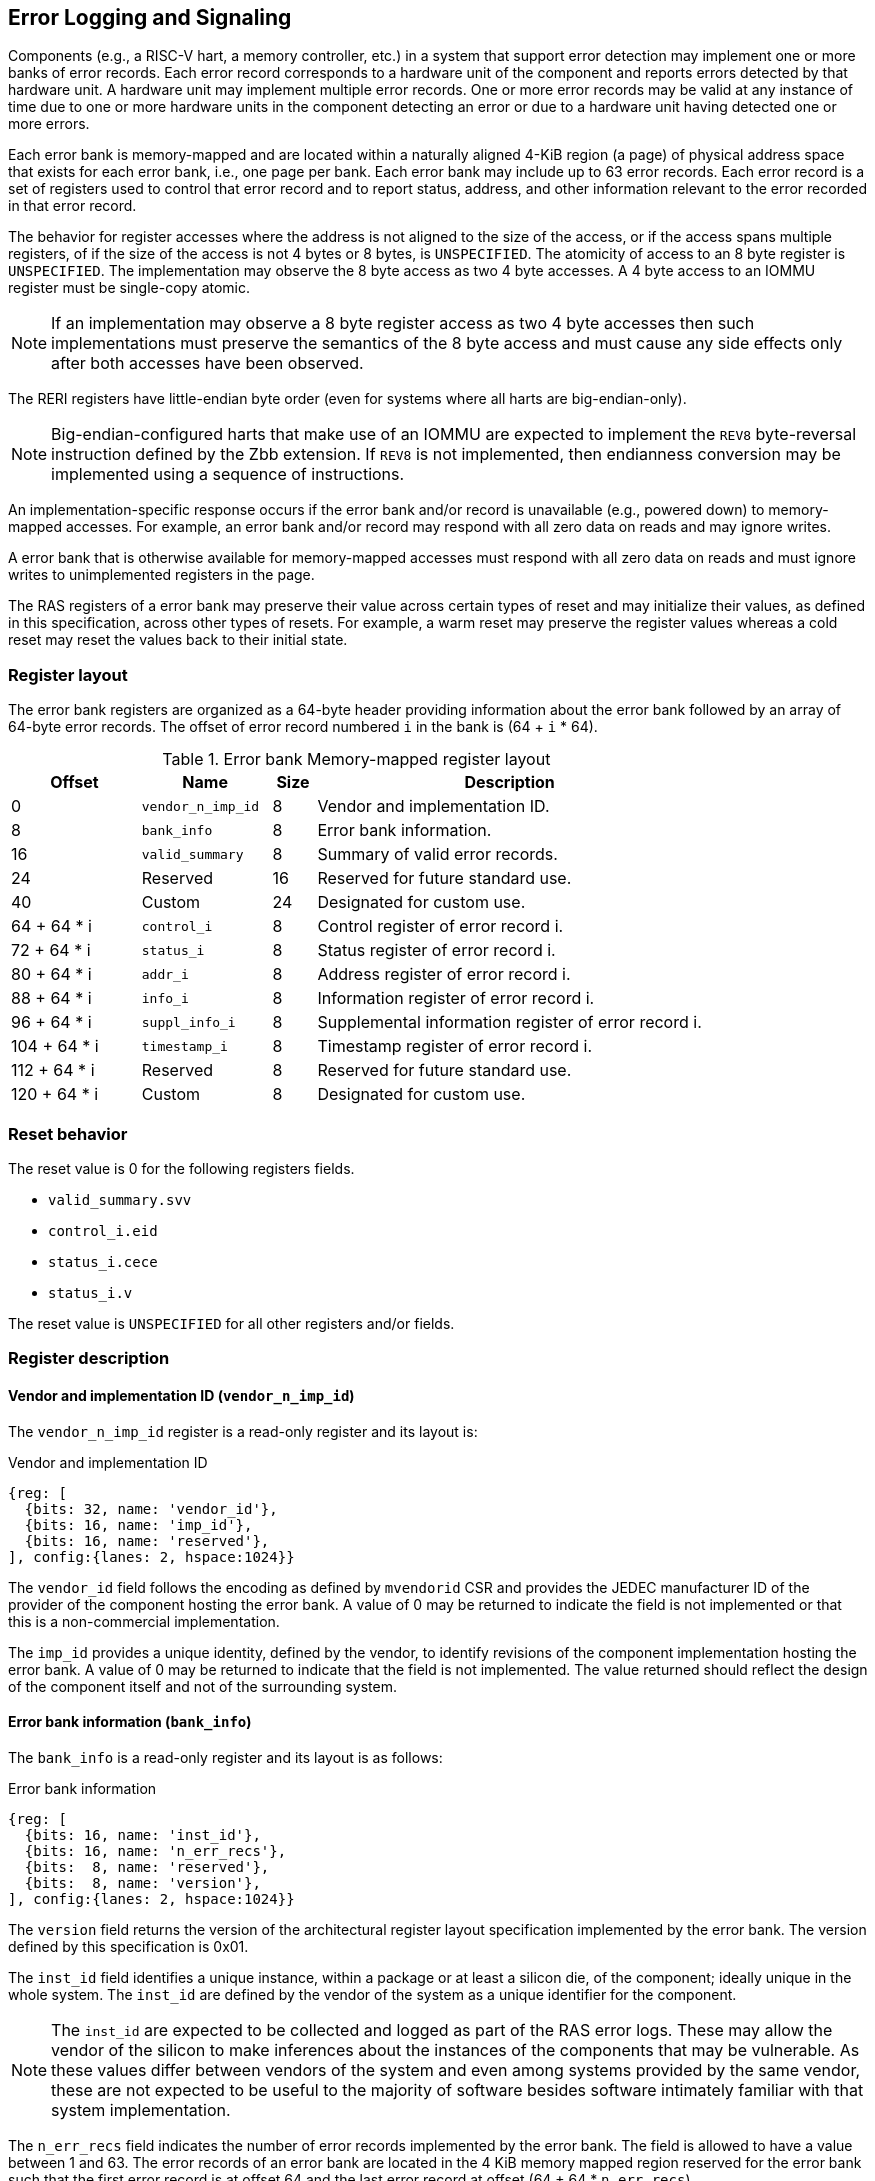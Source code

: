 == Error Logging and Signaling

Components (e.g., a RISC-V hart, a memory controller, etc.) in a system that
support error detection may implement one or more banks of error records. Each
error record corresponds to a hardware unit of the component and reports errors
detected by that hardware unit. A hardware unit may implement multiple error
records. One or more error records may be valid at any instance of time due to
one or more hardware units in the component detecting an error or due to a
hardware unit having detected one or more errors.

Each error bank is memory-mapped and are located within a naturally aligned
4-KiB region (a page) of physical address space that exists for each error bank,
i.e., one page per bank. Each error bank may include up to 63 error records.
Each error record is a set of registers used to control that error record and to
report status, address, and other information relevant to the error recorded in
that error record.

The behavior for register accesses where the address is not aligned to
the size of the access, or if the access spans multiple registers, of if the
size of the access is not 4 bytes or 8 bytes, is `UNSPECIFIED`. The atomicity
of access to an 8 byte register is `UNSPECIFIED`. The implementation may
observe the 8 byte access as two 4 byte accesses. A 4 byte access to an IOMMU
register must be single-copy atomic.

[NOTE]
====
If an implementation may observe a 8 byte register access as two 4 byte
accesses then such implementations must preserve the semantics of the 8 byte
access and must cause any side effects only after both accesses have been
observed.
====

The RERI registers have little-endian byte order (even for systems where
all harts are big-endian-only).

[NOTE]
====
Big-endian-configured harts that make use of an IOMMU are expected to implement
the `REV8` byte-reversal instruction defined by the Zbb extension. If `REV8` is
not implemented, then endianness conversion may be implemented using a sequence
of instructions.
====

An implementation-specific response occurs if the error bank and/or record is
unavailable (e.g., powered down) to memory-mapped accesses. For example, an
error bank and/or record  may respond with all zero data on reads and may
ignore writes.

A error bank that is otherwise available for memory-mapped accesses must respond
with all zero data on reads and must ignore writes to unimplemented registers in
the page.

The RAS registers of a error bank may preserve their value across certain types
of reset and may initialize their values, as defined in this specification,
across other types of resets. For example, a warm reset may preserve the
register values whereas a cold reset may reset the values back to their initial
state.

=== Register layout

The error bank registers are organized as a 64-byte header providing information
about the error bank followed by an array of 64-byte error records. The offset
of error record numbered `i` in the bank is (64 + `i` * 64).

.Error bank Memory-mapped register layout
[width=100%]
[%header, cols="^9,9,^3, 27"]
|===
|Offset       |Name               |Size|Description                        
|  0          |`vendor_n_imp_id`  |8   |Vendor and implementation ID.
|  8          |`bank_info`        |8   |Error bank information.
| 16          |`valid_summary`    |8   |Summary of valid error records.
| 24          | Reserved          |16  |Reserved for future standard use.
| 40          | Custom            |24  |Designated for custom use.
| 64 + 64 * i |`control_i`        |8   |Control register of error record i.
| 72 + 64 * i |`status_i`         |8   |Status register of error record i.
| 80 + 64 * i |`addr_i`           |8   |Address register of error record i.
| 88 + 64 * i |`info_i`           |8   |Information register of error record i.
| 96 + 64 * i |`suppl_info_i`     |8   |Supplemental information register of
                                        error record i.
|104 + 64 * i |`timestamp_i`      |8   |Timestamp register of error record i.
|112 + 64 * i | Reserved          |8   |Reserved for future standard use.
|120 + 64 * i | Custom            |8   |Designated for custom use.
|===

=== Reset behavior
The reset value is 0 for the following registers fields.

* `valid_summary.svv` 
* `control_i.eid`
* `status_i.cece`
* `status_i.v`

The reset value is `UNSPECIFIED` for all other registers and/or fields.

=== Register description

==== Vendor and implementation ID (`vendor_n_imp_id`)

The `vendor_n_imp_id` register is a read-only register and its layout is:

.Vendor and implementation ID
[wavedrom, , ]
....
{reg: [
  {bits: 32, name: 'vendor_id'},
  {bits: 16, name: 'imp_id'},
  {bits: 16, name: 'reserved'},
], config:{lanes: 2, hspace:1024}}
....

The `vendor_id` field follows the encoding as defined by `mvendorid` CSR and
provides the JEDEC manufacturer ID of the provider of the component hosting the
error bank. A value of 0 may be returned to indicate the field is not
implemented or that this is a non-commercial implementation.

The `imp_id` provides a unique identity, defined by the vendor, to identify
revisions of the component implementation hosting the error bank. A value of 0
may be returned to indicate that the field is not implemented. The value
returned should reflect the design of the component itself and not of the
surrounding system.

==== Error bank information (`bank_info`)

The `bank_info` is a read-only register and its layout is as follows:

.Error bank information
[wavedrom, , ]
....
{reg: [
  {bits: 16, name: 'inst_id'},
  {bits: 16, name: 'n_err_recs'},
  {bits:  8, name: 'reserved'},
  {bits:  8, name: 'version'},
], config:{lanes: 2, hspace:1024}}
....

The `version` field returns the version of the architectural register layout
specification implemented by the error bank. The version defined by this
specification is 0x01.

The `inst_id` field identifies a unique instance, within a package or at least a
silicon die, of the component; ideally unique in the whole system. The `inst_id`
are defined by the vendor of the system as a unique identifier for the component.

[NOTE]
====
The `inst_id` are expected to be collected and logged as part of the RAS error
logs. These may allow the vendor of the silicon to make inferences about the
instances of the components that may be vulnerable. As these values differ
between vendors of the system and even among systems provided by the same
vendor, these are not expected to be useful to the majority of software besides
software intimately familiar with that system implementation.
====

The `n_err_recs` field indicates the number of error records implemented by the
error bank. The field is allowed to have a value between 1 and 63. The error
records of an error bank are located in the 4 KiB memory mapped region reserved
for the error bank such that the first error record is at offset 64 and the last
error record at offset (64 + 64 * `n_err_recs`).

==== Summary of valid error records (`valid_summary`)

The `valid_summary` is a read-only register and its layout is as follows:

.Summary of valid error records
[wavedrom, , ]
....
{reg: [
  {bits: 1,  name: 'summary_valid'},
  {bits: 63, name: 'valid_bitmap'},
], config:{lanes: 4, hspace:1024}}
....

The `summary_valid` bit when 1 indicates that the `valid_bitmap` provides a
summary of the `valid` bits from the status registers in the error records of
this error bank. If this bit is 0 then the error bank does not provide a
summary of valid bits and the `valid_bitmap` is 0.

[NOTE]
====
If `summary_valid` is 1, then software may use the `valid_bitmap` to determine
which error records in the bank are valid. If this bit is 0 then software must
read the `status_register_i` of each implemented error record in this bank to
determine if there is a valid error logged in that error record.
====


==== Control register (`control_i`)

The `control_i` is a read/write WARL register used to control error logging by
the corresponding error record in the error bank. The layout of this register
is as follows:

.Control register
[wavedrom, , ]
....
{reg: [
  {bits: 1,  name: 'dcle'},
  {bits: 1,  name: 'cece'},
  {bits: 2,  name: 'cee'},
  {bits: 2,  name: 'dee'},
  {bits: 2,  name: 'uee'},
  {bits: 1,  name: 'sinv'},
  {bits: 23, name: 'reserved'},
  {bits: 16, name: 'eid'},
  {bits: 23, name: 'reserved'},
], config:{lanes: 4, hspace:1024}}
....

Error detection, correction, and logging functionality in the error record is
enabled if the `dcle` field is set to 1. The `dcle` field is WARL and may
default to 1 or 0 at reset. When `dcle` is 1, the hardware unit logs errors in
the error record.

The `cee`, `dee`, and `uee` are WARL fields used to enable signaling of UE, DE,
and CE respectively when they are logged (i.e. when `dcle` is 1). Enables for
unsupported classes of errors may be hardwired to 0. The encodings of these
fields are specified in <<ERR_SIG_ENABLES>>.

[[ERR_SIG_ENABLES]]
.Error signaling enable filed encodings
[cols="^1,3", options="header"]
|===
| *Encoding* | *Error signal*
| 0          | Signaling is disabled.
| 1          | Signal using a Low-priority RAS signal.
| 2          | Signal using a High-priority RAS signal.
| 3          | Signal using a platform specific RAS signal.
|===

The RAS signals are usually used to notify a RAS error handler. The physical
manifestation of the signal is `UNSPECIFIED` by this specification. The
information carried by the signal is `UNSPECIFIED` by this specification.

[NOTE]
====
The signal generated by the error record may in addition to causing a
interrupt/event notification be also used to carry additional information to aid
the RAS error handler in the platform.

The RAS error handler may be implemented by a RISC-V application processor hart
in the system, a dedicated RAS handling microcontroller, a finite state machine,
etc.

The error signals may be configured, through platform specific means, to notify
a RAS error handler in the platform. For example, the High-priority RAS signal
may be configured to cause a High-priority RAS local interrupt, an external
interrupt, or an NMI and the Low-priority RAS signal may be configured to cause
a Low-priority RAS local interrupt or an external interrupt.
====

If the error record supports CE counting then the corrected-error-counting-enable
(`cece`) field, when set to 1, enables counting CE in the corrected-error-counter
(CEC). The CEC is a counter that holds an unsigned integer count. When `cece` is 0,
the CEC does not count and retains its value. If corrected error counting is not
supported by a hardware unit then `cece` may be hardwired to 0. CEC overflow is
signaled using the signal configured in the `cee` field. When `cece` is 1, the
logging of a CE in does not cause an error signal and an error signal configured
in `cee` occurs only on a CEC overflow.

The `sinv` bit, when written with a value of 1, causes the `v` (valid) field and
the `ceco` field in `status_i` register to be cleared. The `sinv` field always
returns 0 on read.

The error injection delay (`eid`) field is used to control error record
injection. When `eid` is written with a value greater than 1, the `eid` starts
counting down, at an implementation defined rate, till the value reaches a count
of 0. Writing a value of 0 disables the counter. If error injection is not
supported by the error record then the `eid` field may be hardwired to 0. When
`eid` reaches a count of 0, the status register is made valid by setting the
`status_i.v` bit to 1. The `status_i.v` transition from 0 to 1 generates a RAS
signal corresponding to the type of error setup in the `status_i` register. The
counter continues to count even if the `status_i` register was overwritten by a
hardware detected error before the `eid` counts down to 0. 

[NOTE]
====
The error record injection capability only injects an error record and not an
error into the hardware itself. The error record injection capability is
expected to be used to test the RAS handlers and is not intended to be used for
verification of the hardware implementation itself.

Other implementation specific mechanisms may be provided to generate and/or
emulate hardware error conditions. When hardware error injection capabilities
are implemented, the implementation should ensure that these capabilities cannot
be misused to maliciously inject hardware errors that may lead to security
issues.
====

==== Status register (`status_i`)

The `status_i` is a read-write WARL register that reports errors detected by
the hardware unit.

.Status register
[wavedrom, , ]
....
{reg: [
  {bits: 1,  name: 'v'},
  {bits: 1,  name: 'mo'},
  {bits: 1,  name: 'ce'},
  {bits: 1,  name: 'de'},
  {bits: 1,  name: 'ue'},
  {bits: 3,  name: 'pri'},
  {bits: 1,  name: 'c'},
  {bits: 3,  name: 'tt'},
  {bits: 4,  name: 'at'},
  {bits: 1,  name: 'iv'},
  {bits: 1,  name: 'siv'},
  {bits: 1,  name: 'tsv'},
  {bits: 1,  name: 'scrub'},
  {bits: 1,  name: 'ceco'},
  {bits: 11,  name: 'ec'},
  {bits: 16, name: 'reserved'},
  {bits: 16, name: 'cec'},
], config:{lanes: 4, hspace:1024}}
....

The error record hold a valid error log if the `v` field is 1.

If the detected error was deferred then `de` is set to 1. If the detected error
was corrected then `ce` is set to 1. If the detected error could not be corrected
or deferred and thus needs urgent handling by an error handler, then the `ue` bit
is set to 1. If the error record does not log a class of errors (e.g., does not
support DE), then the corresponding bit may be hardwired to 0. If the bits
corresponding to more than one error class are set to 1 then the error record
holds information about the highest severity error class among the bits set.

When `v` is 1, if more errors of the same class as the error currently logged in
the error record occur then the `mo` bit is set to indicate the multiple
occurrence of errors of the same severity.

Each error of an error class that may be logged in an error record are
associated with a priority which is a number between 0 and 7; zero being the
highest priority and 7 being the lowest priority. The `pri` field indicates the
priority of the currently logged error in the error record.

When an UE occurs the `c` may be set to 1 to indicate that the error has not
propagated beyond the boundaries of the hardware unit that detected the error
and thus may be *containable* through recovery actions (e.g., terminating the
computation, etc.) carried out by the error recovery handler. The `c` bit is
valid if an UE is recorded in the error record. 

[NOTE]
====
For example, a RISC-V hart by causing the precise data corruption exception on
attempts to consume corrupted/poisoned data may contain the error to the program
currently executing on the hart. A RISC-V IOMMU by aborting the transaction that
caused the corrupted data from being consumed may contain the error to the device
initiating the transaction, etc.

While the `c` bit indicates that the error may be containable the RAS handler
may or may not be able to recover the system from such errors. The RAS handler
must make the recovery determination based on additional information provided in
the error record such as the address of the memory where corruption was
detected, etc.
====

The address-type (`at`) field indicates the type of address reported in the
`addr_i` register. A error record that does not report addresses may hardwire
this field to 0. The encodings of the `at` field are listed in <<AT_ENCODINGS>>.

[[AT_ENCODINGS]]
.Address type encodings
[cols="^1,3", options="header"]
|===
| *Encoding* | *Description*
| 0          | None. When `at` is 0, the contents of the `addr_i` register are
               `UNSPECIFIED`.
| 1          | Supervisor physical address (SPA).
| 2          | Guest physical address (GPA).
| 3          | Virtual address (VA).
| 4-15       | Component specific.
|===

[NOTE]
====
The component specific address types may be used to report address such as a
local bus address, a DRAM address, etc. The interpretation of such addresses is
component specific.

A set of component specific encodings are defined to allow a platform to use an
encoding per type of component specific addresses.

The `addr_i` register must hold the address of type determined by the `at`
field. Additional non-redundant information about the location accessed using
the address (e.g., cache set and way, etc.) may be reported in the `info_i`
register.
====

The `tt` field reports the type of transaction that detected the error and its
encodings are listed in <<TT_ENCODINGS>>. A error record that does not report
transaction types may hardwire this field to 0.

[[TT_ENCODINGS]]
.Transaction type encodings
[cols="^1,3", options="header"]
|===
| *Encoding* | *Description*
| 0          | Unspecified or not applicable.
| 1-3        | Reserved for future standard extensions.
| 4          | Explicit read.
| 5          | Explicit write.
| 4          | Implicit read.
| 5          | Implicit write.
|===

[NOTE]
====
Implicit read and write are accesses that may be implicitly performed by
hardware to perform an explicit operation. For example, a load or store
instruction executed by the hart may perform implicit memory accesses to page
table data structures. Another example, might be where processing a memory
transaction may require a fabric component to implicitly access a routing table
data structure.

Instruction memory accesses by a hart are termed as implicit accesses by the
hart. However for the purposes of error logging only the implicit accesses to
data structures like the page tables and guest page tables used to determine the
address of the instruction to fetch are termed as implicit accesses. The read to
fetch the instruction bytes themselves are termed as explicit reads.
====

If the detected error reports additional information in the `info_i` register
then `iv` field is set to 1. If the detected error reports additional
supplemental information in the `suppl_info_i` register then `siv` field is set
to 1. The `iv` and/or `siv` fields may be hardwired to 0 if the error record
does not provide information in `info_i` and/or `suppl_info_i` registers.

If the error record holds a timestamp of when the last error was logged in the
`timestamp_i` register then the `tsv` bit is set to 1. This field may be
hardwired to 0 if the error record does not report a timestamp with the error.

The `scrub` bit is valid when a CE is logged and when set to 1 indicates that
error correction was performed on the data value provided to the consumer of the
data and the storage location that held the data value has been updated with the
corrected value (i.e., the data has been scrubbed). An implementation that
cannot make this distinction or where the error record is not associated with
storage elements (e.g., correcting errors detected on bus transactions) this
field may be hardwired to 0.

The `ec` field holds an error code that provides a description of the detected
error. Standard `ec` encodings are defined in <<EC_ENCODINGS>>. If an error
record detects an error that does not correspond to a standard `ec` encoding
then such errors may be reported using a custom encoding. The custom encodings
have the most significant bit set to 1 to differentiated them from the standard
encodings.

An error record that supports the 1 setting of the `cece` field in `control_i`,
implements a 16-bit wide corrected-error-counter in the `cec` field. When
`cece` is 1, the `cec` is incremented on each CE in addition to logging details
of the error in the error record registers. If an integer overflow occurs on
`cec` increment then the corrected-error-counter-overflow (`ceco`) field is set
to 1. The `cec` continues to count following an overflow. The `cec` and `ceco`
fields hold valid data and continue to count even when the `v` field is 0.

[NOTE]
====
Some hardware units may maintain a history of CE and may report a CE and
increment the `cec` only if the error is not identical to a previously reported
CE.

Some hardware units may implement low pass filters (e.g., leaky buckets) that
throttle the rate which CE are reported and counted.
====

When a UE or DE error is logged the `cec` and `ceco` fields are not modified
and retain their values. 

[NOTE]
====
Software may determine if the error record was read atomically by first reading
the registers of the error record, then clearing the valid in `status_i` by
writing 1 to `control_i.sinv` and then reading the `status_i` register again to
determine if the value (besides the `v` field) changed. If a change was detected
then the process may be repeated to read the latest reported error.
====

==== Address register (`addr_i`)

The `addr_i` is a WARL register that reports the address associated with the
detected error when `status_i.at` is not 0. If `status_i.at` is 0, the value in
this register is `UNSPECIFIED`. An implementation that does not report addresses
may hardwire this register to 0. Some fields of the register may be hardwired to
zero if the field is unused to report any type of address. In general, to the
extent possible, the error record should capture all significant parts of the
address. However as a function of the type of error being logged some address
fields may be zeroes. Some highest address bits may be fixed or may be
sign-extensions or may be zero-extensions of the next lowest address bit
depending on the type of address reported.

==== Information register (`info_i`)

The `info_i` field provides additional information about the error when
`status_i.iv` is 1. If `status_i.iv` is 0, the value in this register is
`UNSPECIFIED`. An implementation that does not report any additional
information may hardwire this register to 0.

The format of the register is `UNSPECIFIED` by this specification. This field
may be interpreted using the error code in `status_i.ec` along with
implementation specific and implementation defined format and rules.

[NOTE]
====
This field may be used to report error specific information to help locate the
failing component, guide recovery actions, whether error is transient or
permanent, etc. The field may be used to report more detailed information about
the location of the error within the component. For example, set and way where
the error was detected, the parity group that was in error, the ECC syndrome,
a protocol FSM state, the input that caused an assertion to fail, etc. 

Components that are field replaceable units or detect errors in connected field
replacement units may log additional information in the `info_i` register to
help identify the failing component. For example, a memory controller may log
the memory channel associated with the error such as the DIMM channel, bank,
column, row, rank, subRank, device ID, etc. 

====

==== Supplemental information register (`suppl_info_i`)

The `suppl_info_i` field provides additional information about the error when
`status_i.siv` is 1. This information may supplement the information provided
in `info_i` register. If `status_i.siv` is 0, the value in this register is
`UNSPECIFIED`. An implementation that does not report any supplemental
information may hardwire this register to 0.

The format of the register is `UNSPECIFIED` by this specification. This field
may be interpreted using the error code in `status_i.ec` along with
implementation specific and implementation defined format and rules.

==== Timestamp register (`timestamp_i`)

The `timestamp_i` field provides a timestamp for the last error recorded in the
error record if `status_i.tsv` is 1. When `status.tsv` is 0, the value in this
register is `UNSPECIFIED`. An implementation that does not report a timestamp
may hardwire this register to 0. Some fields of the register may be hardwired
to zero if the field is unused to report the timestamp.

The frequency and resolution of the timestamp are `UNSPECIFIED`.


=== Error record overwrite rules

When a hardware unit detects an error it may find its error record still valid
due to an earlier detected error that has not been consumed yet by software.

The overwrite rules allow a higher severity error to overwrite a lower severity
error. UE has the highest severity, followed by DE, and then CE. When the two errors
have same severity the priority of the errors is used to determine if the error
record is overwritten. Higher priority errors overwrite the lower priority
errors. When a error record is overwritten by a higher severity error (DE/CE by
UE, DE by UE, or CE by DE), the status bits indicating the severity of the first
error are retained (i.e., are sticky). 

The rules for overwriting the record due to a new error when a earlier error is 
valid in the record are as follows:

.Overwrite rules
[source, text]
----
    Let new_status be the value to be recorded in status_i register for the new error

    if status_i.v == 1
        // There is a valid first error recorded
        if ( severity(new_error) > severity(status_i) )
            // Severity of second error is higher than first error
            // The DE and CE bits are sticky and retained to provide the
            // overwrite history
            status_i.UE |= new_status.UE
            status_i.DE |= new_status.DE
            status_i.CE |= new_status.CE
            status_i.MO = 0
            overwrite = TRUE
        endif

        if ( severity(new_status) == severity(status_i) )
            // Severity of second error is same as of first error
            // Note multiple occurrences of same severity error
            status_i.MO = 1
            // Overwrite if priority of second error is higher
            if ( new_status.pri > status_i.pri )
                overwrite = TRUE;
            endif
        endif

        if ( severity(new_status) < severity(status_i) )
            // Severity of second error is lower than of first error
            overwrite = FALSE;
        endif
    else
        // There is a no error recorded
        // Note the severity of the new error
        status_i.UE = new_status.UE
        status_i.DE = new_status.DE & ~new_status.UE
        sttaus_i.CE = new_status.CE & ~new_status.UE & ~new_status.DE
        overwrite = TRUE;
    endif

    if ( overwrite = TRUE )
        status_i.pri = new_status.pri
        status_i.c = new_status.c
        status_i.tt = new_status.tt
        status_i.at = new_status.at
        status_i.iv = new_status.iv
        status_i.siv = new_status.siv
        status_i.tsv = new_status.tsv
        status_i.scrub = new_status.scrub
        status_i.ec = new_status.ec
        if ( new_status.at != none ) 
            addr_i = new_addr
        if ( new_status.iv == 1 ) 
            info_i = new_info
        if ( new_status.siv == 1 ) 
            suppl_info_i = new_suppl_info
        if ( new_status.tsv == 1 ) 
            timestamp_i = new_timestamp
    endif

    status_i.v = 1
----
    
When the `status_i.MO` is 1, if the logged error is a UE then the recovery
handler should restart the system to bring it to a correct state as an UE record
has been lost. If the `status_i.MO` is 1 and the logged error is a DE or a CE
then the recovery handler may keep the system operational.

A 0 to 1 transition of the `status_i.v` causes the signal configured in the
`control_i` register for the highest severity error recorded in the error record
to be generated.

=== Error logging defined by other standards

Standards such as PCIe and CXL define standardized error logging architectures
such as the PCIe Advanced Error Reporting (AER). Specifications such as CXL
define a standardized set of RAS requirements to be complied to by host and
devices. The RISC-V RERI extension complements the error reporting architecture
defined by these standards with a RISC-V standard for reporting errors for
components that are not PCIe/CXL components. There may also be other error
logging mechanisms, possibly custom, that are employed alongside the RERI
specification.

The RISC-V system components such as PCIe root ports or PCIe Root Complex Event
Collectors may themselves implement error logging compliant with the RISC-V
RERI extensions and thus provide a unified error reporting mechanism in such
systems. For example, a root complex event collector may support an error log
to report errors logged in the AER logs. 

=== Error code encodings

[[EC_ENCODINGS]]
.Error code encodings
[cols="^1,3", options="header"]
|===
| *Encoding* | *Error signal*
|   0        | None
|   1        | Other
|   2        | Corrupted data access (e.g. consumption of poison)
|   3        | Cache data error
|   4        | Cache scrubbing detected data error
|   5        | Cache tag or state error
|   6        | Cache unspecified error
|   7        | Snoop-filter/directory tag or state error
|   8        | Snoop-filter/directory unspecified error
|   9        | TLB/Page-walk cache data error
|  10        | TLB/Page-walk cache tag error
|  11        | TLB/Page-walk cache unspecified error
|  12        | Hart architectural state error
|  13        | Interrupt controller/register file error
|  14        | Interconnect data error
|  15        | Interconnect other error
|  16        | Internal watchdog error
|  17        | Internal datapath, memory, or execution units error
|  18        | System memory command/address bus error
|  19        | System memory unspecified error
|  20        | System memory data error
|  21        | System Memory scrubbing detected data error
|  22        | Protocol Error - illegal input/output error
|  23        | Protocol Error - illegal/unexpected state error
|  24        | Protocol Error - timeout
|  25        | System internal controller (power management, security, etc.) error
|  26        | Deferred error passthrough not supported
|  27        | PCIe/CXL component detected errors.
|  28 - 1023 | Reserved for standard extensions.
|1024 - 2047 | Designated for custom use.
|===
